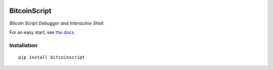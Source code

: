 
.. image:: https://raw.githubusercontent.com/fungibit/bitcoinscript/master/docs/logo.jpg

==============
BitcoinScript
==============

*Bitcoin Script Debugger and Interactive Shell.*

For an easy start, see `the docs <http://bitcoinscript.readthedocs.io/>`_.

Installation
==============

::

    pip install bitcoinscript




